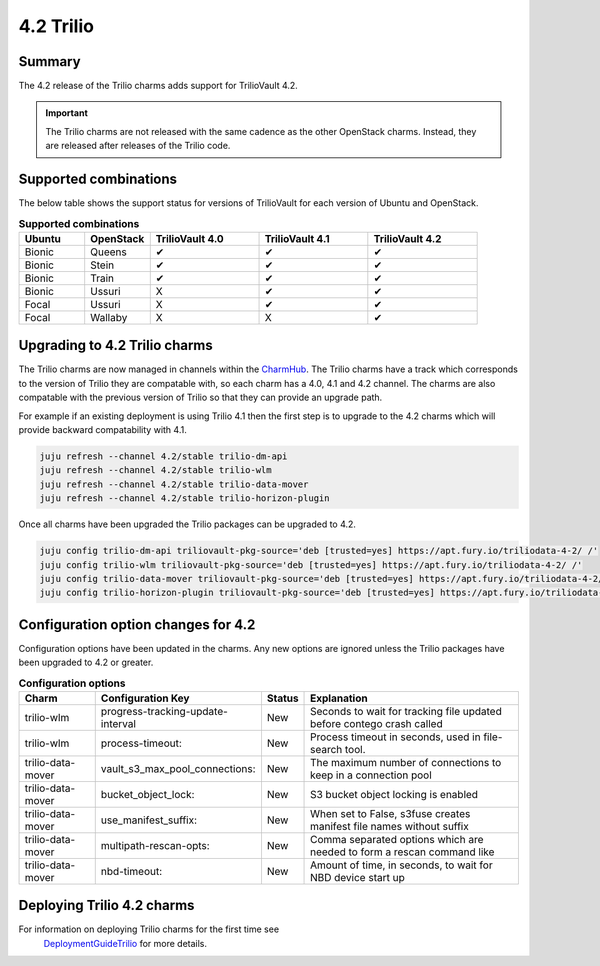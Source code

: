 .. _release_notes_trilio_4.2:

==========
4.2 Trilio
==========

Summary
-------

The 4.2 release of the Trilio charms adds support for TrilioVault 4.2.

.. important::

   The Trilio charms are not released with the same cadence as the other
   OpenStack charms. Instead, they are released after releases of the
   Trilio code.

Supported combinations
----------------------

The below table shows the support status for versions of TrilioVault for each
version of Ubuntu and OpenStack.

.. list-table:: **Supported combinations**
   :header-rows: 1
   :widths: 12 12 20 20 20

   * - Ubuntu
     - OpenStack
     - TrilioVault 4.0
     - TrilioVault 4.1
     - TrilioVault 4.2

   * - Bionic
     - Queens
     - ✔
     - ✔
     - ✔

   * - Bionic
     - Stein
     - ✔
     - ✔
     - ✔

   * - Bionic
     - Train
     - ✔
     - ✔
     - ✔

   * - Bionic
     - Ussuri
     - X
     - ✔
     - ✔

   * - Focal
     - Ussuri
     - X
     - ✔
     - ✔

   * - Focal
     - Wallaby
     - X
     - X
     - ✔

Upgrading to 4.2 Trilio charms
------------------------------

The Trilio charms are now managed in channels within the `CharmHub`_. The
Trilio charms have a track which corresponds to the version of Trilio they
are compatable with, so each charm has a 4.0, 4.1 and 4.2 channel. The charms
are also compatable with the previous version of Trilio so that they can
provide an upgrade path.

For example if an existing deployment is using Trilio 4.1 then the first step
is to upgrade to the 4.2 charms which will provide backward compatability with
4.1.

.. code-block:: none

   juju refresh --channel 4.2/stable trilio-dm-api
   juju refresh --channel 4.2/stable trilio-wlm
   juju refresh --channel 4.2/stable trilio-data-mover
   juju refresh --channel 4.2/stable trilio-horizon-plugin

Once all charms have been upgraded the Trilio packages can be upgraded to
4.2.

.. code-block:: none

   juju config trilio-dm-api triliovault-pkg-source='deb [trusted=yes] https://apt.fury.io/triliodata-4-2/ /'
   juju config trilio-wlm triliovault-pkg-source='deb [trusted=yes] https://apt.fury.io/triliodata-4-2/ /'
   juju config trilio-data-mover triliovault-pkg-source='deb [trusted=yes] https://apt.fury.io/triliodata-4-2/ /'
   juju config trilio-horizon-plugin triliovault-pkg-source='deb [trusted=yes] https://apt.fury.io/triliodata-4-2/ /'


Configuration option changes for 4.2
------------------------------------

Configuration options have been updated in the charms. Any new options
are ignored unless the Trilio packages have been upgraded to 4.2 or
greater.

.. list-table:: **Configuration options**
   :header-rows: 1
   :widths: 20 26 10 60

   * - Charm
     - Configuration Key
     - Status
     - Explanation

   * - trilio-wlm
     - progress-tracking-update-interval
     - New
     - Seconds to wait for tracking file updated before contego crash called

   * - trilio-wlm
     - process-timeout:
     - New
     - Process timeout in seconds, used in file-search tool.

   * - trilio-data-mover
     - vault_s3_max_pool_connections:
     - New
     - The maximum number of connections to keep in a connection pool

   * - trilio-data-mover
     - bucket_object_lock:
     - New
     - S3 bucket object locking is enabled

   * - trilio-data-mover
     - use_manifest_suffix:
     - New
     - When set to False, s3fuse creates manifest file names without suffix

   * - trilio-data-mover
     - multipath-rescan-opts:
     - New
     - Comma separated options which are needed to form a rescan command like

   * - trilio-data-mover
     - nbd-timeout:
     - New
     - Amount of time, in seconds, to wait for NBD device start up

Deploying Trilio 4.2 charms
---------------------------

For information on deploying Trilio charms for the first time see
 `DeploymentGuideTrilio`_ for more details.

.. LINKS
.. _DeploymentGuideTrilio: https://docs.openstack.org/charm-guide/latest/admin/trilio.html
.. _CharmHub: https://charmhub.io/
